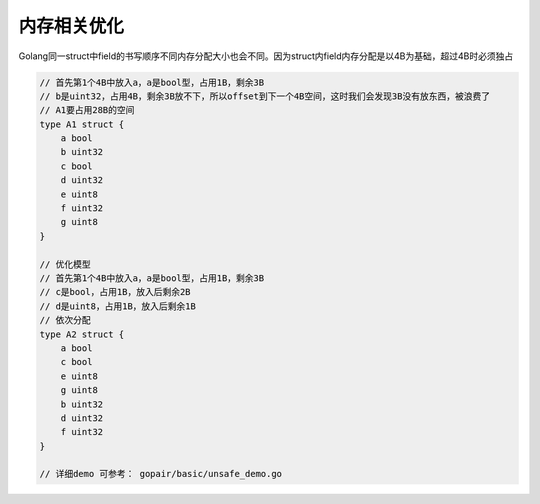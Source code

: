 .. highlight: rst

.. _records_language_golang_optimize_memory:

内存相关优化
===============

Golang同一struct中field的书写顺序不同内存分配大小也会不同。因为struct内field内存分配是以4B为基础，超过4B时必须独占

.. code-block:: go

    // 首先第1个4B中放入a，a是bool型，占用1B，剩余3B
    // b是uint32，占用4B，剩余3B放不下，所以offset到下一个4B空间，这时我们会发现3B没有放东西，被浪费了
    // A1要占用28B的空间
    type A1 struct {
        a bool
        b uint32
        c bool
        d uint32
        e uint8
        f uint32
        g uint8
    }

    // 优化模型
    // 首先第1个4B中放入a，a是bool型，占用1B，剩余3B
    // c是bool，占用1B，放入后剩余2B
    // d是uint8，占用1B，放入后剩余1B
    // 依次分配
    type A2 struct {
        a bool
        c bool
        e uint8
        g uint8
        b uint32
        d uint32
        f uint32
    }

    // 详细demo 可参考： gopair/basic/unsafe_demo.go


